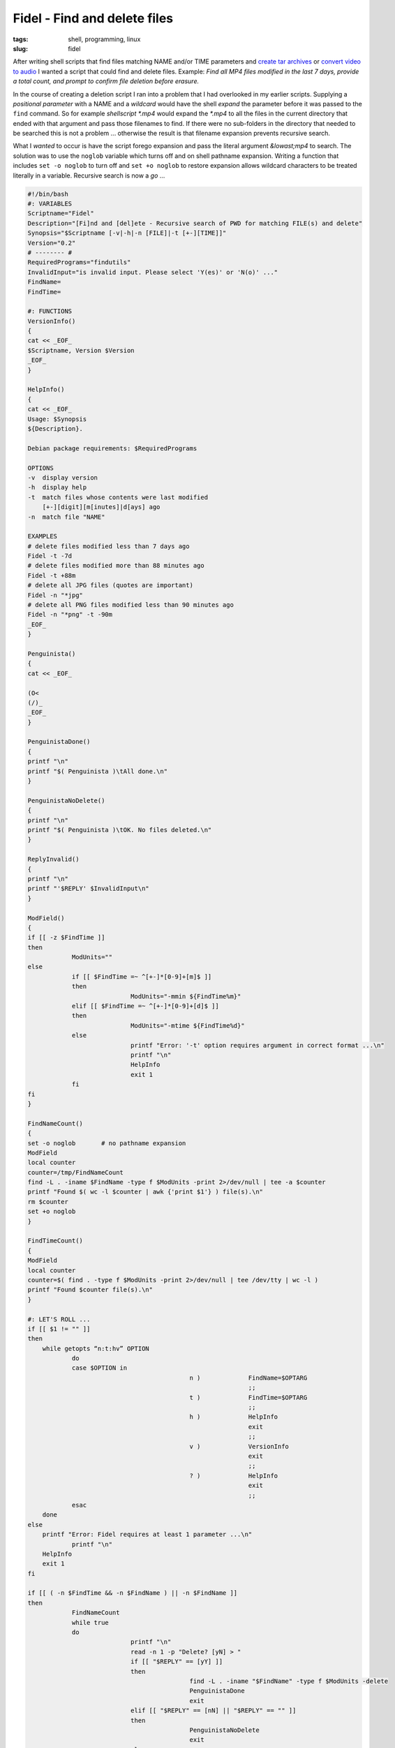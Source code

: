 =============================
Fidel - Find and delete files
=============================

:tags: shell, programming, linux
:slug: fidel

After writing shell scripts that find files matching NAME and/or TIME parameters and `create tar archives <http://www.circuidipity.com/tartime-find-time-tar.html>`_ or `convert video to audio <http://www.circuidipity.com/video2audio.html>`_ I wanted a script that could find and delete files. Example: *Find all MP4 files modified in the last 7 days, provide a total count, and prompt to confirm file deletion before erasure.*

In the course of creating a deletion script I ran into a problem that I had overlooked in my earlier scripts. Supplying a *positional parameter* with a NAME and a *wildcard* would have the shell *expand* the parameter before it was passed to the ``find`` command. So for example *shellscript \*.mp4* would expand the *\*.mp4* to all the files in the current directory that ended with that argument and pass those filenames to find. If there were no sub-folders in the directory that needed to be searched this is not a problem ... otherwise the result is that filename expansion prevents recursive search. 

What I *wanted* to occur is have the script forego expansion and pass the literal argument *&lowast;mp4* to search. The solution was to use the ``noglob`` variable which turns off and on shell pathname expansion. Writing a function that includes ``set -o noglob`` to turn off and ``set +o noglob`` to restore expansion allows wildcard characters to be treated literally in a variable. Recursive search is now a *go* ... 

.. code-block:: bash

    #!/bin/bash
    #: VARIABLES
    Scriptname="Fidel"
    Description="[Fi]nd and [del]ete - Recursive search of PWD for matching FILE(s) and delete"
    Synopsis="$Scriptname [-v|-h|-n [FILE]|-t [+-][TIME]]"
    Version="0.2"
    # -------- #
    RequiredPrograms="findutils"
    InvalidInput="is invalid input. Please select 'Y(es)' or 'N(o)' ..."
    FindName=
    FindTime=

    #: FUNCTIONS
    VersionInfo()
    {
    cat << _EOF_
    $Scriptname, Version $Version
    _EOF_
    }

    HelpInfo()
    {
    cat << _EOF_
    Usage: $Synopsis
    ${Description}.

    Debian package requirements: $RequiredPrograms

    OPTIONS
    -v	display version
    -h	display help
    -t	match files whose contents were last modified
	[+-][digit][m[inutes]|d[ays] ago
    -n	match file "NAME"

    EXAMPLES
    # delete files modified less than 7 days ago
    Fidel -t -7d
    # delete files modified more than 88 minutes ago
    Fidel -t +88m
    # delete all JPG files (quotes are important)
    Fidel -n "*jpg"
    # delete all PNG files modified less than 90 minutes ago
    Fidel -n "*png" -t -90m
    _EOF_
    }

    Penguinista()
    {
    cat << _EOF_

    (O<
    (/)_
    _EOF_
    }

    PenguinistaDone()
    {
    printf "\n"
    printf "$( Penguinista )\tAll done.\n"
    }

    PenguinistaNoDelete()
    {
    printf "\n"
    printf "$( Penguinista )\tOK. No files deleted.\n"
    }

    ReplyInvalid()
    {
    printf "\n"
    printf "'$REPLY' $InvalidInput\n"
    }

    ModField()
    {
    if [[ -z $FindTime ]]
    then
		ModUnits=""
    else
		if [[ $FindTime =~ ^[+-]*[0-9]+[m]$ ]]
		then
				ModUnits="-mmin ${FindTime%m}"
		elif [[ $FindTime =~ ^[+-]*[0-9]+[d]$ ]]
		then
				ModUnits="-mtime ${FindTime%d}"
		else
				printf "Error: '-t' option requires argument in correct format ...\n"
				printf "\n"
				HelpInfo
				exit 1
		fi
    fi
    }

    FindNameCount()
    {
    set -o noglob	# no pathname expansion
    ModField
    local counter
    counter=/tmp/FindNameCount
    find -L . -iname $FindName -type f $ModUnits -print 2>/dev/null | tee -a $counter
    printf "Found $( wc -l $counter | awk {'print $1'} ) file(s).\n"
    rm $counter
    set +o noglob
    }

    FindTimeCount()
    {
    ModField
    local counter
    counter=$( find . -type f $ModUnits -print 2>/dev/null | tee /dev/tty | wc -l )
    printf "Found $counter file(s).\n"
    }

    #: LET'S ROLL ...
    if [[ $1 != "" ]]
    then
        while getopts “n:t:hv” OPTION
		do
                case $OPTION in
						n )		FindName=$OPTARG
								;;
						t )		FindTime=$OPTARG
								;;
						h )		HelpInfo
								exit
								;;
						v )		VersionInfo
								exit
								;;
						? )		HelpInfo
								exit
								;;
                esac
        done
    else
        printf "Error: Fidel requires at least 1 parameter ...\n"
		printf "\n"
        HelpInfo
        exit 1
    fi

    if [[ ( -n $FindTime && -n $FindName ) || -n $FindName ]]
    then
		FindNameCount
		while true
		do
				printf "\n"
				read -n 1 -p "Delete? [yN] > "
				if [[ "$REPLY" == [yY] ]]
				then
						find -L . -iname "$FindName" -type f $ModUnits -delete
						PenguinistaDone
						exit
				elif [[ "$REPLY" == [nN] || "$REPLY" == "" ]]
				then
						PenguinistaNoDelete
						exit
				else
						ReplyInvalid
				fi
		done
    fi

    if [[ -n $FindTime ]]
    then
		FindTimeCount
		while true
		do
				printf "\n"
				read -n 1 -p "Delete? [yN] > "
				if [[ "$REPLY" == [yY] ]]
				then
						find . -type f $ModUnits -delete
						PenguinistaDone
						exit
				elif [[ "$REPLY" == [nN] || "$REPLY" == "" ]]
				then
						PenguinistaNoDelete
						exit
				else
						ReplyInvalid
				fi
		done
    fi

Examples
========

Fidel can find and delete files by NAME and/or TIME ...

.. code-block:: bash

    # delete files modified less than 7 days ago
    $ Fidel -t -7d

    # delete files modified more than 88 minutes ago
    $ Fidel -t +88m

    # delete all JPG files (quotes are important)
    $ Fidel -n "*jpg"

    # delete all PNG files modified less than 90 minutes ago
    $ Fidel -n "*png" -t -90m

Running ``Fidel -h`` displays available options.

This week - in addition to ``set noglob`` I learned about the ``tee`` command and ``getopts``. Fidel's counter function totals up the number of files returned by find and uses tee to both display to screen and create a temporary file to hold the output. The shell's built-in command ``getopts`` is used to process the script's positional parameters and arguments.
